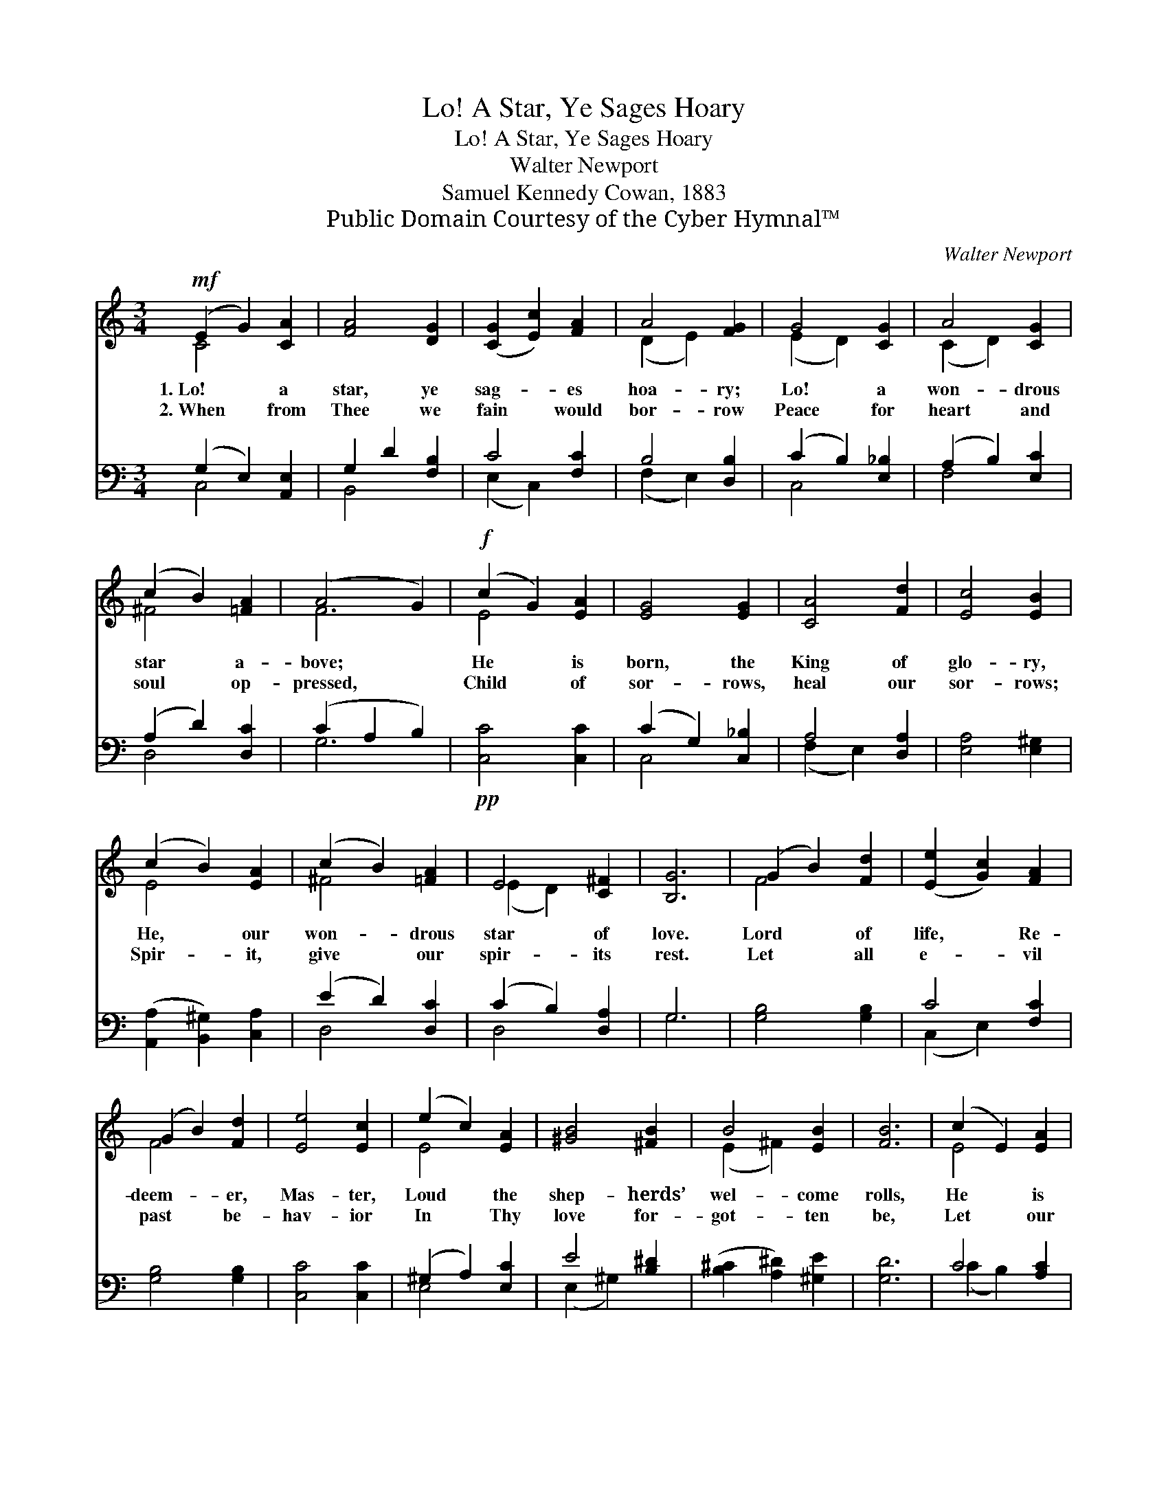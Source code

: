 X:1
T:Lo! A Star, Ye Sages Hoary
T:Lo! A Star, Ye Sages Hoary
T:Walter Newport
T:Samuel Kennedy Cowan, 1883
T:Public Domain Courtesy of the Cyber Hymnal™
C:Walter Newport
Z:Public Domain
Z:Courtesy of the Cyber Hymnal™
%%score ( 1 2 ) ( 3 4 )
L:1/8
M:3/4
K:C
V:1 treble 
V:2 treble 
V:3 bass 
V:4 bass 
V:1
!mf! (E2 G2) [CA]2 | [FA]4 [DG]2 | ([CG]2 [Ec]2) [FA]2 | A4 [FG]2 | G4 [CG]2 | A4 [CG]2 | %6
w: 1.~Lo! * a|star, ye|sag- * es|hoa- ry;|Lo! a|won- drous|
w: 2.~When * from|Thee we|fain * would|bor- row|Peace for|heart and|
 (c2 B2) [=FA]2 | (A4 G2) |!f! (c2 G2) [EA]2 | [EG]4 [EG]2 | [CA]4 [Fd]2 | [Ec]4 [EB]2 | %12
w: star * a-|bove; *|He * is|born, the|King of|glo- ry,|
w: soul * op-|pressed, *|Child * of|sor- rows,|heal our|sor- rows;|
 (c2 B2) [EA]2 | (c2 B2) [=FA]2 | E4 [C^F]2 | [B,G]6 | (G2 B2) [Fd]2 | ([Ee]2 [Gc]2) [FA]2 | %18
w: He, * our|won- * drous|star of|love.|Lord * of|life, * Re-|
w: Spir- * it,|give * our|spir- its|rest.|Let * all|e- * vil|
 (G2 B2) [Fd]2 | [Ee]4 [Ec]2 | (e2 c2) [EA]2 | [^GB]4 [^FB]2 | B4 [EB]2 | [FB]6 | (c2 E2) [EA]2 | %25
w: deem- * er,|Mas- ter,|Loud * the|shep- herds’|wel- come|rolls,|He * is|
w: past * be-|hav- ior|In * Thy|love for-|got- ten|be,|Let * our|
 [FA]4 [DG]2 | (G2 c2) E2 | A4 [DG]2 | G4 [EG]2 | A4 [EA]2 | [DG]6 | G6 | [EG]6 |] %33
w: born the|peo- * ple’s|pas- tor,|He the|shep- herd|of|our|souls.|
w: spir- its,|gen- * tle|Sav- ior,|Be this|day new-|born|with|Thee.|
V:2
 C4 x2 | x6 | x6 | (D2 E2) x2 | (E2 D2) x2 | (C2 D2) x2 | ^F4 x2 | F6 | E4 x2 | x6 | x6 | x6 | %12
 E4 x2 | ^F4 x2 | (E2 D2) x2 | x6 | F4 x2 | x6 | F4 x2 | x6 | E4 x2 | x6 | (E2 ^F2) x2 | x6 | %24
 E4 x2 | x6 | C4 E2 | (E2 D2) x2 | (C2 D2) x2 | (G2 F2) x2 | x6 | (D2 E2 F2) | x6 |] %33
V:3
 (G,2 E,2) [A,,E,]2 | G,2 D2 [F,B,]2 | C4 [F,C]2 | B,4 [D,B,]2 | (C2 B,2) [E,_B,]2 | %5
 (A,2 B,2) [E,C]2 | (A,2 D2) [D,C]2 | (C2 A,2 B,2) |!pp! [C,C]4 [C,C]2 | (C2 G,2) [C,_B,]2 | %10
 A,4 [D,A,]2 | [E,A,]4 [E,^G,]2 | ([A,,A,]2 [B,,^G,]2) [C,A,]2 | (E2 D2) [D,C]2 | %14
 (C2 B,2) [D,A,]2 | G,6 | [G,B,]4 [G,B,]2 | C4 [F,C]2 | [G,B,]4 [G,B,]2 | [C,C]4 [C,C]2 | %20
 (^G,2 A,2) [E,C]2 | E4 [B,^D]2 | ([B,^C]2 [A,^D]2) [^G,E]2 | [G,D]6 | C4 [A,C]2 | %25
 [G,B,]4 [F,B,]2 | [E,G,]4 C2 | [^F,C]4 [=F,B,]2 | ([E,C]2 [D,B,]2) [C,_B,]2 | (A,2 D2) [^F,C]2 | %30
 [G,C]6 | [G,,B,]6 | [C,C]6 |] %33
V:4
 C,4 x2 | B,,4 x2 | (E,2 C,2) x2 | (F,2 E,2) x2 | C,4 x2 | F,4 x2 | D,4 x2 | G,6 | x6 | C,4 x2 | %10
 (F,2 E,2) x2 | x6 | x6 | D,4 x2 | D,4 x2 | G,6 | x6 | (C,2 E,2) x2 | x6 | x6 | E,4 x2 | %21
 (E,2 ^G,2) x2 | x6 | x6 | (C2 B,2) x2 | x6 | x4 (C,E,) | x6 | x6 | ^F,4 x2 | x6 | x6 | x6 |] %33

